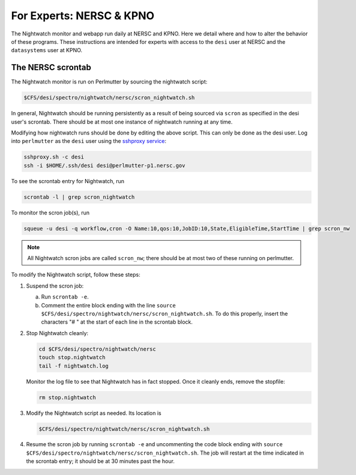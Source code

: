 .. _experts:

For Experts: NERSC & KPNO
=========================

The Nightwatch monitor and webapp run daily at NERSC and KPNO. Here we detail
where and how to alter the behavior of these programs. These instructions are
intended for experts with access to the ``desi`` user at NERSC and the
``datasystems`` user at KPNO.

The NERSC scrontab
------------------

The Nightwatch monitor is run on Perlmutter by sourcing the nightwatch script:

.. code-block:: bash

  $CFS/desi/spectro/nightwatch/nersc/scron_nightwatch.sh

In general, Nightwatch should be running persistently as a result of being
sourced via ``scron`` as specified in the desi user's scrontab. There should be
at most one instance of nightwatch running at any time.

Modifying how nightwatch runs should be done by editing the above script. This
can only be done as the desi user. Log into ``perlmutter`` as the ``desi`` user using the `sshproxy service <https://docs.nersc.gov/connect/mfa/#sshproxy>`_:

.. code-block:: bash

  sshproxy.sh -c desi
  ssh -i $HOME/.ssh/desi desi@perlmutter-p1.nersc.gov

To see the scrontab entry for Nightwatch, run

.. code-block:: bash

  scrontab -l | grep scron_nightwatch

To monitor the scron job(s), run

.. code-block:: bash

  squeue -u desi -q workflow,cron -O Name:10,qos:10,JobID:10,State,EligibleTime,StartTime | grep scron_nw

.. note::

  All Nightwatch scron jobs are called ``scron_nw``; there should be at most
  two of these running on perlmutter.

To modify the Nightwatch script, follow these steps:

#. Suspend the scron job:

   a. Run ``scrontab -e``.

   b. Comment the entire block ending with the line ``source $CFS/desi/spectro/nightwatch/nersc/scron_nightwatch.sh``. To do this properly, insert the characters "# " at the start of each line in the scrontab block.

#. Stop Nightwatch cleanly:

   .. code-block:: bash

      cd $CFS/desi/spectro/nightwatch/nersc
      touch stop.nightwatch
      tail -f nightwatch.log

   Monitor the log file to see that Nightwatch has in fact stopped. Once it
   cleanly ends, remove the stopfile:

   .. code-block:: bash

      rm stop.nightwatch

#. Modify the Nightwatch script as needed. Its location is

   .. code-block::

      $CFS/desi/spectro/nightwatch/nersc/scron_nightwatch.sh

#. Resume the scron job by running ``scrontab -e`` and uncommenting the code block ending with ``source $CFS/desi/spectro/nightwatch/nersc/scron_nightwatch.sh``. The job will restart at the time indicated in the scrontab entry; it should be at 30 minutes past the hour.

